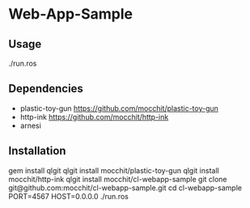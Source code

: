* Web-App-Sample 

** Usage
   ./run.ros

** Dependencies
   - plastic-toy-gun
     https://github.com/mocchit/plastic-toy-gun
   - http-ink
     https://github.com/mocchit/http-ink
   - arnesi

** Installation
   gem install qlgit
   qlgit install mocchit/plastic-toy-gun
   qlgit install mocchit/http-ink
   qlgit install mocchit/cl-webapp-sample
   git clone git@github.com:mocchit/cl-webapp-sample.git
   cd cl-webapp-sample
   PORT=4567 HOST=0.0.0.0 ./run.ros
